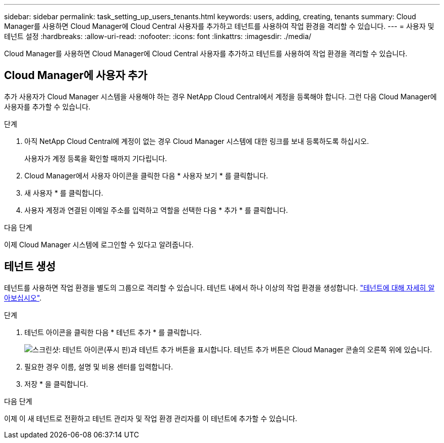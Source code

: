 ---
sidebar: sidebar 
permalink: task_setting_up_users_tenants.html 
keywords: users, adding, creating, tenants 
summary: Cloud Manager를 사용하면 Cloud Manager에 Cloud Central 사용자를 추가하고 테넌트를 사용하여 작업 환경을 격리할 수 있습니다. 
---
= 사용자 및 테넌트 설정
:hardbreaks:
:allow-uri-read: 
:nofooter: 
:icons: font
:linkattrs: 
:imagesdir: ./media/


[role="lead"]
Cloud Manager를 사용하면 Cloud Manager에 Cloud Central 사용자를 추가하고 테넌트를 사용하여 작업 환경을 격리할 수 있습니다.



== Cloud Manager에 사용자 추가

추가 사용자가 Cloud Manager 시스템을 사용해야 하는 경우 NetApp Cloud Central에서 계정을 등록해야 합니다. 그런 다음 Cloud Manager에 사용자를 추가할 수 있습니다.

.단계
. 아직 NetApp Cloud Central에 계정이 없는 경우 Cloud Manager 시스템에 대한 링크를 보내 등록하도록 하십시오.
+
사용자가 계정 등록을 확인할 때까지 기다립니다.

. Cloud Manager에서 사용자 아이콘을 클릭한 다음 * 사용자 보기 * 를 클릭합니다.
. 새 사용자 * 를 클릭합니다.
. 사용자 계정과 연결된 이메일 주소를 입력하고 역할을 선택한 다음 * 추가 * 를 클릭합니다.


.다음 단계
이제 Cloud Manager 시스템에 로그인할 수 있다고 알려줍니다.



== 테넌트 생성

테넌트를 사용하면 작업 환경을 별도의 그룹으로 격리할 수 있습니다. 테넌트 내에서 하나 이상의 작업 환경을 생성합니다. link:concept_storage_management.html#storage-isolation-using-tenants["테넌트에 대해 자세히 알아보십시오"].

.단계
. 테넌트 아이콘을 클릭한 다음 * 테넌트 추가 * 를 클릭합니다.
+
image:screenshot_tenants_icon.gif["스크린샷: 테넌트 아이콘(푸시 핀)과 테넌트 추가 버튼을 표시합니다. 테넌트 추가 버튼은 Cloud Manager 콘솔의 오른쪽 위에 있습니다."]

. 필요한 경우 이름, 설명 및 비용 센터를 입력합니다.
. 저장 * 을 클릭합니다.


.다음 단계
이제 이 새 테넌트로 전환하고 테넌트 관리자 및 작업 환경 관리자를 이 테넌트에 추가할 수 있습니다.
